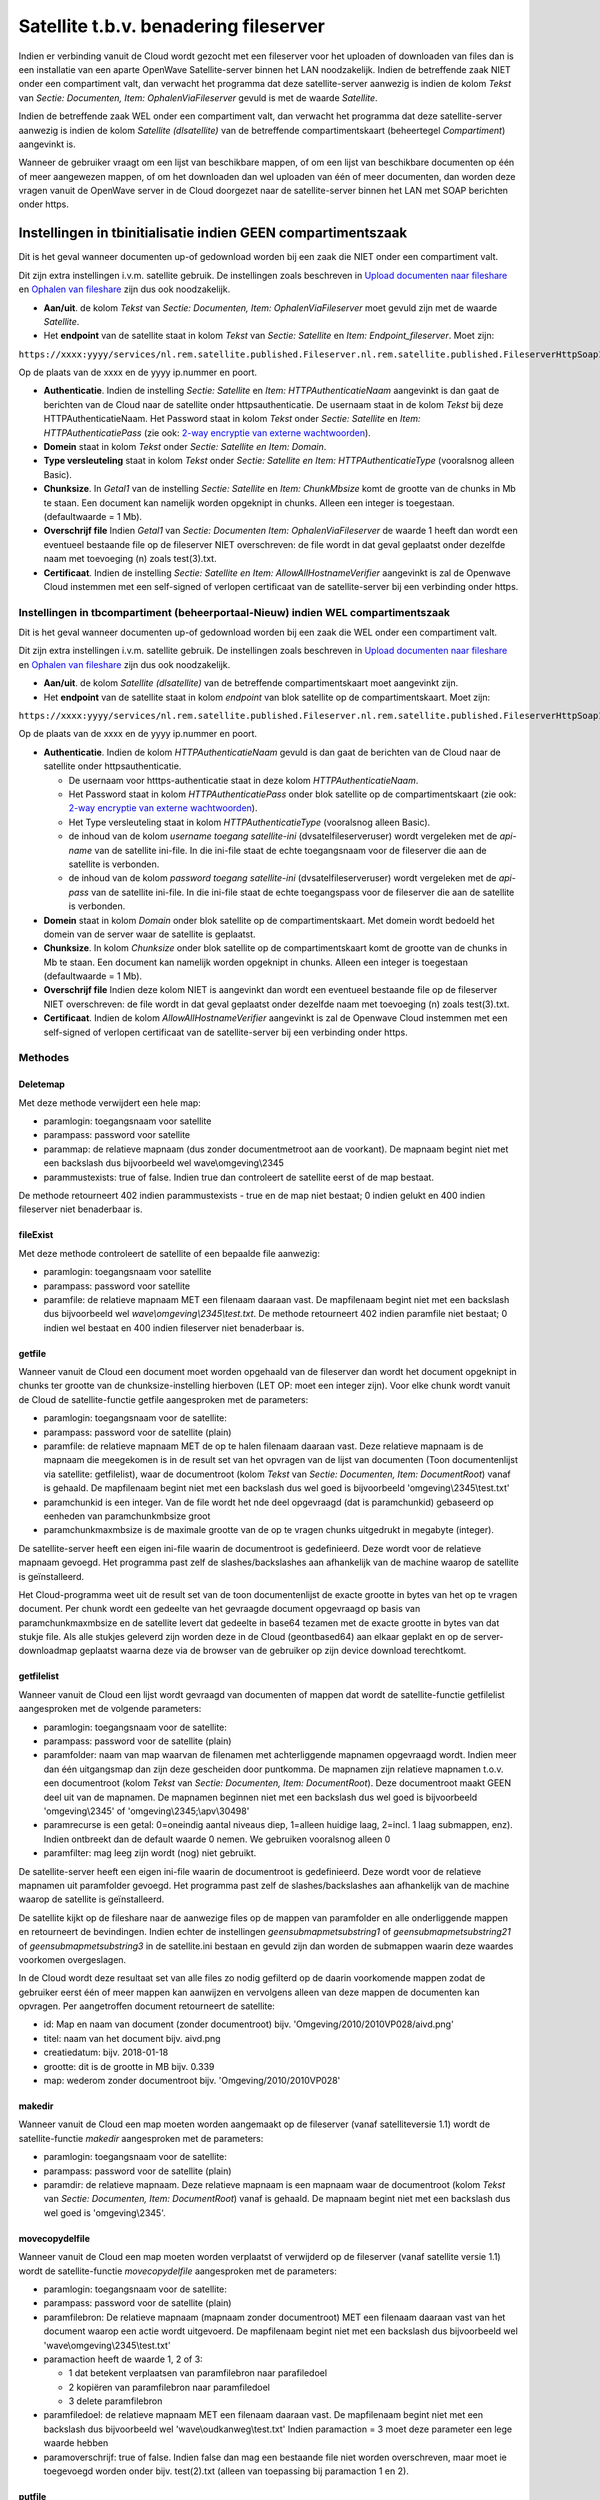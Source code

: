 .. _satellite-tbv-benadering-fileserver:

Satellite t.b.v. benadering fileserver
======================================

Indien er verbinding vanuit de Cloud wordt gezocht met een fileserver
voor het uploaden of downloaden van files dan is een installatie van een
aparte OpenWave Satellite-server binnen het LAN noodzakelijk. Indien de
betreffende zaak NIET onder een compartiment valt, dan verwacht het
programma dat deze satellite-server aanwezig is indien de kolom *Tekst*
van *Sectie: Documenten, Item: OphalenViaFileserver* gevuld is met de
waarde *Satellite*.

Indien de betreffende zaak WEL onder een compartiment valt, dan verwacht
het programma dat deze satellite-server aanwezig is indien de kolom
*Satellite (dlsatellite)* van de betreffende compartimentskaart
(beheertegel *Compartiment*) aangevinkt is.

Wanneer de gebruiker vraagt om een lijst van beschikbare mappen, of om
een lijst van beschikbare documenten op één of meer aangewezen mappen,
of om het downloaden dan wel uploaden van één of meer documenten, dan
worden deze vragen vanuit de OpenWave server in de Cloud doorgezet naar
de satellite-server binnen het LAN met SOAP berichten onder https.

Instellingen in tbinitialisatie indien GEEN compartimentszaak
-------------------------------------------------------------

Dit is het geval wanneer documenten up-of gedownload worden bij een zaak
die NIET onder een compartiment valt.

Dit zijn extra instellingen i.v.m. satellite gebruik. De instellingen
zoals beschreven in `Upload documenten naar
fileshare </docs/probleemoplossing/programmablokken/upload_document/upload_naar_fileshare.md>`__
en `Ophalen van
fileshare </docs/probleemoplossing/programmablokken/toon_documenten_en_download/ophalen_van_fileshare.md>`__
zijn dus ook noodzakelijk.

-  **Aan/uit**. de kolom *Tekst* van *Sectie: Documenten, Item:
   OphalenViaFileserver* moet gevuld zijn met de waarde *Satellite*.
-  Het **endpoint** van de satellite staat in kolom *Tekst* van *Sectie:
   Satellite* en *Item: Endpoint_fileserver*. Moet zijn:

``https://xxxx:yyyy/services/nl.rem.satellite.published.Fileserver.nl.rem.satellite.published.FileserverHttpSoap12Endpoint/``

Op de plaats van de xxxx en de yyyy ip.nummer en poort.

-  **Authenticatie**. Indien de instelling *Sectie: Satellite* en *Item:
   HTTPAuthenticatieNaam* aangevinkt is dan gaat de berichten van de
   Cloud naar de satellite onder httpsauthenticatie. De usernaam staat
   in de kolom *Tekst* bij deze HTTPAuthenticatieNaam. Het Password
   staat in kolom *Tekst* onder *Sectie: Satellite* en *Item:
   HTTPAuthenticatiePass* (zie ook: `2-way encryptie van externe
   wachtwoorden </docs/instellen_inrichten/2way_encryptie_externe_wachtwoorden.md>`__).
-  **Domein** staat in kolom *Tekst* onder *Sectie: Satellite en Item:
   Domain*.
-  **Type versleuteling** staat in kolom *Tekst* onder *Sectie:
   Satellite en Item: HTTPAuthenticatieType* (vooralsnog alleen Basic).
-  **Chunksize**. In *Getal1* van de instelling *Sectie: Satellite* en
   *Item: ChunkMbsize* komt de grootte van de chunks in Mb te staan. Een
   document kan namelijk worden opgeknipt in chunks. Alleen een integer
   is toegestaan. (defaultwaarde = 1 Mb).
-  **Overschrijf file** Indien *Getal1* van *Sectie: Documenten Item:
   OphalenViaFileserver* de waarde 1 heeft dan wordt een eventueel
   bestaande file op de fileserver NIET overschreven: de file wordt in
   dat geval geplaatst onder dezelfde naam met toevoeging (n) zoals
   test(3).txt.
-  **Certificaat**. Indien de instelling *Sectie: Satellite en Item:
   AllowAllHostnameVerifier* aangevinkt is zal de Openwave Cloud
   instemmen met een self-signed of verlopen certificaat van de
   satellite-server bij een verbinding onder https.

Instellingen in tbcompartiment (beheerportaal-Nieuw) indien WEL compartimentszaak
~~~~~~~~~~~~~~~~~~~~~~~~~~~~~~~~~~~~~~~~~~~~~~~~~~~~~~~~~~~~~~~~~~~~~~~~~~~~~~~~~

Dit is het geval wanneer documenten up-of gedownload worden bij een zaak
die WEL onder een compartiment valt.

Dit zijn extra instellingen i.v.m. satellite gebruik. De instellingen
zoals beschreven in `Upload documenten naar
fileshare </docs/probleemoplossing/programmablokken/upload_document/upload_naar_fileshare.md>`__
en `Ophalen van
fileshare </docs/probleemoplossing/programmablokken/toon_documenten_en_download/ophalen_van_fileshare.md>`__
zijn dus ook noodzakelijk.

-  **Aan/uit**. de kolom *Satellite (dlsatellite)* van de betreffende
   compartimentskaart moet aangevinkt zijn.
-  Het **endpoint** van de satellite staat in kolom *endpoint* van blok
   satellite op de compartimentskaart. Moet zijn:

``https://xxxx:yyyy/services/nl.rem.satellite.published.Fileserver.nl.rem.satellite.published.FileserverHttpSoap12Endpoint/``

Op de plaats van de xxxx en de yyyy ip.nummer en poort.

-  **Authenticatie**. Indien de kolom *HTTPAuthenticatieNaam* gevuld is
   dan gaat de berichten van de Cloud naar de satellite onder
   httpsauthenticatie.

   -  De usernaam voor htttps-authenticatie staat in deze kolom
      *HTTPAuthenticatieNaam*.
   -  Het Password staat in kolom *HTTPAuthenticatiePass* onder blok
      satellite op de compartimentskaart (zie ook: `2-way encryptie van
      externe
      wachtwoorden </docs/instellen_inrichten/2way_encryptie_externe_wachtwoorden.md>`__).
   -  Het Type versleuteling staat in kolom *HTTPAuthenticatieType*
      (vooralsnog alleen Basic).
   -  de inhoud van de kolom *username toegang satellite-ini*
      (dvsatelfileserveruser) wordt vergeleken met de *api-name* van de
      satellite ini-file. In die ini-file staat de echte toegangsnaam
      voor de fileserver die aan de satellite is verbonden.
   -  de inhoud van de kolom *password toegang satellite-ini*
      (dvsatelfileserveruser) wordt vergeleken met de *api-pass* van de
      satellite ini-file. In die ini-file staat de echte toegangspass
      voor de fileserver die aan de satellite is verbonden.

-  **Domein** staat in kolom *Domain* onder blok satellite op de
   compartimentskaart. Met domein wordt bedoeld het domein van de server
   waar de satellite is geplaatst.
-  **Chunksize**. In kolom *Chunksize* onder blok satellite op de
   compartimentskaart komt de grootte van de chunks in Mb te staan. Een
   document kan namelijk worden opgeknipt in chunks. Alleen een integer
   is toegestaan (defaultwaarde = 1 Mb).
-  **Overschrijf file** Indien deze kolom NIET is aangevinkt dan wordt
   een eventueel bestaande file op de fileserver NIET overschreven: de
   file wordt in dat geval geplaatst onder dezelfde naam met toevoeging
   (n) zoals test(3).txt.
-  **Certificaat**. Indien de kolom *AllowAllHostnameVerifier*
   aangevinkt is zal de Openwave Cloud instemmen met een self-signed of
   verlopen certificaat van de satellite-server bij een verbinding onder
   https.

Methodes
~~~~~~~~

Deletemap
^^^^^^^^^

Met deze methode verwijdert een hele map:

-  paramlogin: toegangsnaam voor satellite
-  parampass: password voor satellite
-  parammap: de relatieve mapnaam (dus zonder documentmetroot aan de
   voorkant). De mapnaam begint niet met een backslash dus bijvoorbeeld
   wel wave\\omgeving\\2345
-  parammustexists: true of false. Indien true dan controleert de
   satellite eerst of de map bestaat.

De methode retourneert 402 indien parammustexists - true en de map niet
bestaat; 0 indien gelukt en 400 indien fileserver niet benaderbaar is.

fileExist
^^^^^^^^^

Met deze methode controleert de satellite of een bepaalde file aanwezig:

-  paramlogin: toegangsnaam voor satellite
-  parampass: password voor satellite
-  paramfile: de relatieve mapnaam MET een filenaam daaraan vast. De
   mapfilenaam begint niet met een backslash dus bijvoorbeeld wel
   *wave\\omgeving\\2345\\test.txt*. De methode retourneert 402 indien
   paramfile niet bestaat; 0 indien wel bestaat en 400 indien fileserver
   niet benaderbaar is.

getfile
^^^^^^^

Wanneer vanuit de Cloud een document moet worden opgehaald van de
fileserver dan wordt het document opgeknipt in chunks ter grootte van de
chunksize-instelling hierboven (LET OP: moet een integer zijn). Voor
elke chunk wordt vanuit de Cloud de satellite-functie getfile
aangesproken met de parameters:

-  paramlogin: toegangsnaam voor de satellite:
-  parampass: password voor de satellite (plain)
-  paramfile: de relatieve mapnaam MET de op te halen filenaam daaraan
   vast. Deze relatieve mapnaam is de mapnaam die meegekomen is in de
   result set van het opvragen van de lijst van documenten (Toon
   documentenlijst via satellite: getfilelist), waar de documentroot
   (kolom *Tekst* van *Sectie: Documenten, Item: DocumentRoot*) vanaf is
   gehaald. De mapfilenaam begint niet met een backslash dus wel goed is
   bijvoorbeeld 'omgeving\\2345\\test.txt'
-  paramchunkid is een integer. Van de file wordt het nde deel
   opgevraagd (dat is paramchunkid) gebaseerd op eenheden van
   paramchunkmbsize groot
-  paramchunkmaxmbsize is de maximale grootte van de op te vragen chunks
   uitgedrukt in megabyte (integer).

De satellite-server heeft een eigen ini-file waarin de documentroot is
gedefinieerd. Deze wordt voor de relatieve mapnaam gevoegd. Het
programma past zelf de slashes/backslashes aan afhankelijk van de
machine waarop de satellite is geïnstalleerd.

Het Cloud-programma weet uit de result set van de toon documentenlijst
de exacte grootte in bytes van het op te vragen document. Per chunk
wordt een gedeelte van het gevraagde document opgevraagd op basis van
paramchunkmaxmbsize en de satellite levert dat gedeelte in base64
tezamen met de exacte grootte in bytes van dat stukje file. Als alle
stukjes geleverd zijn worden deze in de Cloud (geontbased64) aan elkaar
geplakt en op de server-downloadmap geplaatst waarna deze via de browser
van de gebruiker op zijn device download terechtkomt.

getfilelist
^^^^^^^^^^^

Wanneer vanuit de Cloud een lijst wordt gevraagd van documenten of
mappen dat wordt de satellite-functie getfilelist aangesproken met de
volgende parameters:

-  paramlogin: toegangsnaam voor de satellite:
-  parampass: password voor de satellite (plain)
-  paramfolder: naam van map waarvan de filenamen met achterliggende
   mapnamen opgevraagd wordt. Indien meer dan één uitgangsmap dan zijn
   deze gescheiden door puntkomma. De mapnamen zijn relatieve mapnamen
   t.o.v. een documentroot (kolom *Tekst* van *Sectie: Documenten, Item:
   DocumentRoot*). Deze documentroot maakt GEEN deel uit van de
   mapnamen. De mapnamen beginnen niet met een backslash dus wel goed is
   bijvoorbeeld 'omgeving\\2345' of 'omgeving\\2345;\\apv\\30498'
-  paramrecurse is een getal: 0=oneindig aantal niveaus diep, 1=alleen
   huidige laag, 2=incl. 1 laag submappen, enz). Indien ontbreekt dan de
   default waarde 0 nemen. We gebruiken vooralsnog alleen 0
-  paramfilter: mag leeg zijn wordt (nog) niet gebruikt.

De satellite-server heeft een eigen ini-file waarin de documentroot is
gedefinieerd. Deze wordt voor de relatieve mapnamen uit paramfolder
gevoegd. Het programma past zelf de slashes/backslashes aan afhankelijk
van de machine waarop de satellite is geïnstalleerd.

De satellite kijkt op de fileshare naar de aanwezige files op de mappen
van paramfolder en alle onderliggende mappen en retourneert de
bevindingen. Indien echter de instellingen *geensubmapmetsubstring1* of
*geensubmapmetsubstring21* of *geensubmapmetsubstring3* in de
satellite.ini bestaan en gevuld zijn dan worden de submappen waarin deze
waardes voorkomen overgeslagen.

In de Cloud wordt deze resultaat set van alle files zo nodig gefilterd
op de daarin voorkomende mappen zodat de gebruiker eerst één of meer
mappen kan aanwijzen en vervolgens alleen van deze mappen de documenten
kan opvragen. Per aangetroffen document retourneert de satellite:

-  id: Map en naam van document (zonder documentroot) bijv.
   'Omgeving/2010/2010VP028/aivd.png'
-  titel: naam van het document bijv. aivd.png
-  creatiedatum: bijv. 2018-01-18
-  grootte: dit is de grootte in MB bijv. 0.339
-  map: wederom zonder documentroot bijv. 'Omgeving/2010/2010VP028'

makedir
^^^^^^^

Wanneer vanuit de Cloud een map moeten worden aangemaakt op de
fileserver (vanaf satelliteversie 1.1) wordt de satellite-functie
*makedir* aangesproken met de parameters:

-  paramlogin: toegangsnaam voor de satellite:
-  parampass: password voor de satellite (plain)
-  paramdir: de relatieve mapnaam. Deze relatieve mapnaam is een mapnaam
   waar de documentroot (kolom *Tekst* van *Sectie: Documenten, Item:
   DocumentRoot*) vanaf is gehaald. De mapnaam begint niet met een
   backslash dus wel goed is 'omgeving\\2345'.

movecopydelfile
^^^^^^^^^^^^^^^

Wanneer vanuit de Cloud een map moeten worden verplaatst of verwijderd
op de fileserver (vanaf satellite versie 1.1) wordt de satellite-functie
*movecopydelfile* aangesproken met de parameters:

-  paramlogin: toegangsnaam voor de satellite:
-  parampass: password voor de satellite (plain)
-  paramfilebron: De relatieve mapnaam (mapnaam zonder documentroot) MET
   een filenaam daaraan vast van het document waarop een actie wordt
   uitgevoerd. De mapfilenaam begint niet met een backslash dus
   bijvoorbeeld wel 'wave\\omgeving\\2345\\test.txt'
-  paramaction heeft de waarde 1, 2 of 3:

   -  1 dat betekent verplaatsen van paramfilebron naar parafiledoel
   -  2 kopiëren van paramfilebron naar paramfiledoel
   -  3 delete paramfilebron

-  paramfiledoel: de relatieve mapnaam MET een filenaam daaraan vast. De
   mapfilenaam begint niet met een backslash dus bijvoorbeeld wel
   'wave\\oudkanweg\\test.txt' Indien paramaction = 3 moet deze
   parameter een lege waarde hebben
-  paramoverschrijf: true of false. Indien false dan mag een bestaande
   file niet worden overschreven, maar moet ie toegevoegd worden onder
   bijv. test(2).txt (alleen van toepassing bij paramaction 1 en 2).

putfile
^^^^^^^

Wanneer vanuit de Cloud een document moet worden geplaatst op de
fileserver dan wordt het document opgeknipt in chunks ter grootte van de
chunksize-instelling hierboven (LET OP: moet een integer zijn). Voor
elke chunk wordt vanuit de Cloud de satellite-functie *putfile*
aangesproken met de parameters:

-  paramlogin: toegangsnaam voor de satellite:
-  parampass: password voor de satellite (plain)
-  paramfile: De relatieve mapnaam MET een filenaam daaraan vast. Deze
   relatieve mapnaam is de mapnaam uit *Sectie: AanmaakMappen*, die bij
   het uploaden al of niet automatisch is aangewezen, waar de
   documentroot (kolom *Tekst* van *Sectie: Documenten, Item:
   DocumentRoot*) vanaf is gehaald. De mapfilenaam begint niet met een
   backslash dus wel goed is bijvoorbeeld 'omgeving\\2345\\test.txt'
-  paramoverschrijf: true of false. Indien false dan mag een bestaande
   file niet worden overschreven, maar moet ie toegevoegd worden onder
   bijv. test(2).txt
-  paramchunkid is een integer. Van de file wordt het nde deel geleverd
   (dat is paramchunkid) gebaseerd op eenheden van paramchunkmbsize
   groot
-  paramtotalbytesize: is de grootte van de geheel te transporteren file
   in bytes (dus niet per se alleen van het stukje dat nu ontvangen
   wordt)
-  paramlastchunkid: is de laatste chunkid (n) ofwel het aantal chunks
   dat geleverd gaat worden
-  parambase64 is de inhoud van de chunk in base64.

De satellite-server heeft een eigen ini-file waarin de documentroot is
gedefinieerd. Deze wordt voor de relatieve mapnaam gevoegd. Het
programma past zelf de slashes/backslashes aan afhankelijk van de
machine waarop de satellite is geïnstalleerd.

Het programma plaats alle (ontbased64) chunks op de daartoe bestemde map
(maakt deze zo nodig aan) met de filenaam gevolgd door '*filepart*' +
paramchunkid. Als alle chunks binnen zijn worden de fileparts
samengevoegd tot de bedoelde filenaam en verwijderd.

De satellite-server heeft een eigen ini-file waarin de documentroot is
gedefinieerd. Deze wordt voor de relatieve mapnaam gevoegd. Het
programma past zelf de slashes/backslashes aan afhankelijk van de
machine waarop de satellite is geïnstalleerd.

.. code:: ini

   ====Satellite.ini ====

   De satellite-server heeft een eigen ini-file: satellite.ini bijvoorbeeld:
     [fileserver]
     storage=LOCAL
     server=111.222.111.1
     fallbackserver=111.222.111.2
     docroot=\\\\OXYGEN\\Organisatie\\Satellite\\Testen\\
     api_user=OpenWaveUploadFile
     api_pass=30486599guio
     net_user=serviceaccount
     net_pass=57345743578hghgg
     false-pass-timeout=120s
     max-mem=1024M
     geensubmapmetsubstring1 = \\Inspecties\\
     geensubmapmetsubstring2 = \\Adviezen\\
     geensubmapmetsubstring3 = \\BezwaarBeroep\\

Hierin worden de credentials en omzetting van adressen/paden geregeld.

-  **storage**. Alleen jCifs **(deprecated per 1.28)**, LOCAL of SMBTWO.
   SMBTWO is opvolger van jCifs. SMBTWO/jCifs wordt gebruikt indien de
   satellite op een andere machine staat als waar de files moeten worden
   opgeslagen. LOCAL indien installatie op de fileserver zelf of op een
   fileshare waarbij de fileserver via UNC-paden bereikbaar is. Bij
   LOCAL moet de satellite draaien onder een Windows/service account met
   rechten op de docroot (op het netwerk/fileserver)

..

   [!WARNING] > **Let op:** Per 1.28 is jCifs deprecated. Vanaf versie
   1.29 is het niet langer mogelijk om voor jCifs te kiezen.

-  **server en fallbackserver** worden alleen gebruikt bij jCifs of
   SMBTWO. Het gaat hier om de WINS server instelling indien jCifs. Niet
   alle installaties gebruiken een wins server bij Cifs, maar een DNS of
   hosts file. Als dat zo is, vul hier dan in: 127.0.0.1
-  **docroot** Deze komt voor de relatieve mapnaam (de paramfolder uit
   de hierboven genoemde functies). Bij Jcifs/SMBTWO wordt deze docroot
   dus achter de server geplaatst en ziet er bijvoorbeeld zo uit:
   //ow/documents/. **Indien de satellite op een Windowsserver is
   geplaatst moeten de slashes vervangen worden door dubbele
   backslashes**.

Bij LOCAL gaat het om een absoluut Linux- of Windows-pad bijv. bij
linux: /var/documents/ of bij Windows: \\\\ow\\documents\\ (let op:
dubbele slashes!!!). Het is aan te raden deze docroot gelijk te zetten
met de kolom *Tekst* van de instelling *Sectie: Documenten en Item:
Documentroot*

-  **api_user en api_pass**. De satellite vergelijkt voor elke functie
   aanroep de meegestuurde paramuser en parampass (beiden in plain text)
   met de waarden api_user en api_pass. De api_pass is hier in de
   ini-file versleuteld opgeslagen met RemCrypto: dat is een vaste 2-weg
   encryptiemethode
-  **net_user en net_pass** zijn nodig om op de netwerkdrive
   (server+docroot) in te loggen met lees-, schrijf- en verwijderrechten
   indien storage=jCifs of SMBTWO. De net_pass moet in de ini-file
   versleuteld zijn met RemCrypto
-  **false-pass-timeout** Time-out in seconden
-  **max-mem** wordt nog niet ondersteund
-  **geensubmapmetsubstring1 /2 /3**. Deze instelling wordt gebruikt bij
   de methode *getfilelist*. Deze methode levert een lijst van files op
   grond van een of meer aangeleverde mapnamen in de aanroep. De
   satellite onderzoekt daarbij ook submappen van die aangeleverde
   mappen. Indien de waarde van de instelling echter gevuld is en
   voorkomt in een submapnaam, dan wordt deze submapnaam overgeslagen.

..

   [!WARNING] > **Let op:** bij Local op windows dubbele slashes!!!

De ini-file kan worden uitgelezen met de methode *getAboutInfo* met
parameters:

-  paramlogin: toegangsnaam voor de satellite:
-  parampass: password voor de satellite (plain)

Logging
~~~~~~~

In de tabel tbmessagelog worden de verzonden en ontvangen berichten van
en naar de satellite gelogd.

Deze lijst wordt alleen gevuld indien:

-  de instelling aangevinkt is van *Sectie: OWB* en *Item: MessageLog*.
   In kolom *Getal1* van deze instelling staat het aantal dagen dat de
   loggingskaarten bewaard moeten blijven. Default is dat 31
-  en - indien GEEN compartiment - , de instelling *Sectie: Satellite en
   Item: Messagelog* bestaat en is aangevinkt
-  en - indien WEL compartiment - , de kolom *Messagelog* aangevinkt is
   van de betreffende compartimentskaart (beheertegel *Compartiment*).
